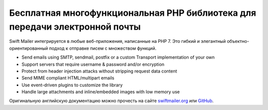 Бесплатная многофункциональная PHP библиотека для передачи электронной почты
=================================

Swift Mailer интегрируется в любые веб-приложения, написанные на PHP 7. Это гибкий и элегантный объектно-ориентированный подход к отправке писем с множеством функций.

* Send emails using SMTP, sendmail, postfix or a custom Transport implementation of your own
* Support servers that require username & password and/or encryption
* Protect from header injection attacks without stripping request data content
* Send MIME compliant HTML/multipart emails
* Use event-driven plugins to customize the library
* Handle large attachments and inline/embedded images with low memory use

Оригинальную английскую документацию можно прочесть на сайте `swiftmailer.org`_ или `GitHub`_.

.. _`GitHub`: https://github.com/swiftmailer/swiftmailer/tree/master/doc
.. _`swiftmailer.org`: https://swiftmailer.symfony.com/